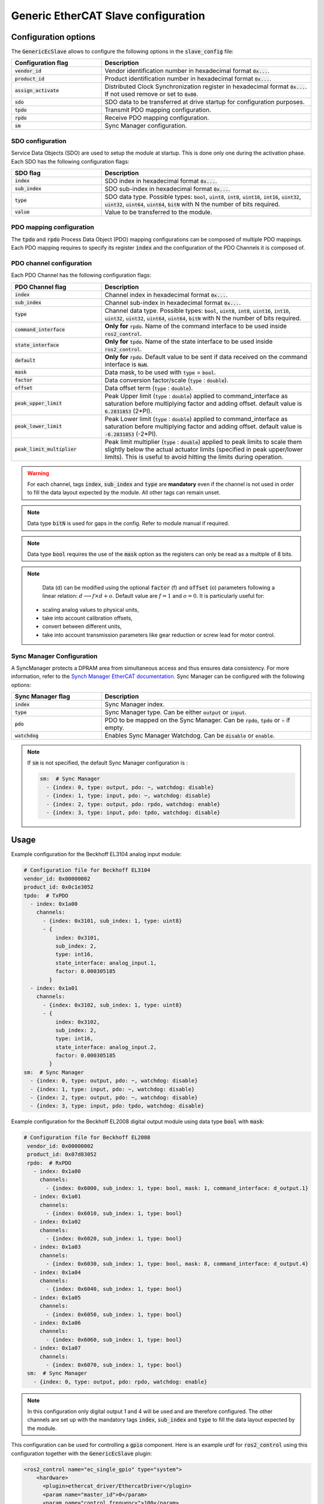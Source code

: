 Generic EtherCAT Slave configuration
====================================

Configuration options
---------------------

The :code:`GenericEcSlave` allows to configure the following options in the :code:`slave_config` file:

.. list-table::
  :widths: 15 35
  :header-rows: 1

  * - Configuration flag
    - Description
  * - :code:`vendor_id`
    - Vendor identification number in hexadecimal format :code:`0x...`.
  * - :code:`product_id`
    - Product identification number in hexadecimal format :code:`0x...`.
  * - :code:`assign_activate`
    - Distributed Clock Synchronization register in hexadecimal format :code:`0x...`. If not used remove or set to :code:`0x00`.
  * - :code:`sdo`
    - SDO data to be transferred at drive startup for configuration purposes.
  * - :code:`tpdo`
    - Transmit PDO mapping configuration.
  * - :code:`rpdo`
    - Receive PDO mapping configuration.
  * - :code:`sm`
    - Sync Manager configuration.

SDO configuration
~~~~~~~~~~~~~~~~~

Service Data Objects (SDO) are used to setup the module at startup. This is done only one during the activation phase.
Each SDO has the following configuration flags:

.. list-table::
  :widths: 15 35
  :header-rows: 1

  * - SDO flag
    - Description
  * - :code:`index`
    - SDO index in hexadecimal format :code:`0x...`.
  * - :code:`sub_index`
    - SDO sub-index in hexadecimal format :code:`0x...`.
  * - :code:`type`
    - SDO data type. Possible types: :code:`bool`, :code:`uint8`, :code:`int8`, :code:`uint16`, :code:`int16`, :code:`uint32`, :code:`uint32`, :code:`uint64`, :code:`uint64`, :code:`bitN` with N the number of bits required.
  * - :code:`value`
    - Value to be transferred to the module.

PDO mapping configuration
~~~~~~~~~~~~~~~~~~~~~~~~~

The :code:`tpdo` and :code:`rpdo` Process Data Object (PDO) mapping configurations can be composed of multiple PDO mappings.
Each PDO mapping requires to specify its register :code:`index` and the configuration of the PDO Channels it is composed of.

PDO channel configuration
~~~~~~~~~~~~~~~~~~~~~~~~~

Each PDO Channel has the following configuration flags:

.. list-table::
  :widths: 15 35
  :header-rows: 1

  * - PDO Channel flag
    - Description
  * - :code:`index`
    - Channel index in hexadecimal format :code:`0x...`.
  * - :code:`sub_index`
    - Channel sub-index in hexadecimal format :code:`0x...`.
  * - :code:`type`
    - Channel data type. Possible types: :code:`bool`, :code:`uint8`, :code:`int8`, :code:`uint16`, :code:`int16`, :code:`uint32`, :code:`uint32`, :code:`uint64`, :code:`uint64`, :code:`bitN` with N the number of bits required.
  * - :code:`command_interface`
    - **Only for** :code:`rpdo`. Name of the command interface to be used inside :code:`ros2_control`.
  * - :code:`state_interface`
    - **Only for** :code:`tpdo`. Name of the state interface to be used inside :code:`ros2_control`.
  * - :code:`default`
    - **Only for** :code:`rpdo`. Default value to be sent if data received on the command interface is :code:`NaN`.
  * - :code:`mask`
    - Data mask, to be used with :code:`type` = :code:`bool`.
  * - :code:`factor`
    - Data conversion factor/scale (:code:`type` : :code:`double`).
  * - :code:`offset`
    - Data offset term (:code:`type` : :code:`double`).
  * - :code:`peak_upper_limit`
    - Peak Upper limit (:code:`type` : :code:`double`) applied to command_interface as saturation before multiplying factor and adding offset. default value is :code:`6.2831853` (2*PI).
  * - :code:`peak_lower_limit`
    - Peak Lower limit (:code:`type` : :code:`double`) applied to command_interface as saturation before multiplying factor and adding offset. default value is :code:`-6.2831853` (-2*PI).
  * - :code:`peak_limit_multiplier`
    - Peak limit multiplier (:code:`type` : :code:`double`) applied to peak limits to scale them slightly below the actual actuator limits (specified in peak upper/lower limits). This is useful to avoid hitting the limits during operation.


.. warning:: For each channel, tags :code:`index`, :code:`sub_index` and :code:`type` are **mandatory** even if the channel is not used in order to fill the data layout expected by the module. All other tags can remain unset.
.. note:: Data type :code:`bitN` is used for gaps in the config. Refer to module manual if required.
.. note:: Data type :code:`bool` requires the use of the :code:`mask` option as the registers can only be read as a multiple of 8 bits.

.. note::

   Data (d) can be modified using the optional :code:`factor` (f) and :code:`offset` (o) parameters following a linear relation: :math:`d \longrightarrow f\times d + o`. Default value are :math:`f=1` and :math:`o=0`. It is particularly useful for:

  - scaling analog values to physical units,
  - take into account calibration offsets,
  - convert between different units,
  - take into account transmission parameters like gear reduction or screw lead for motor control.

Sync Manager Configuration
~~~~~~~~~~~~~~~~~~~~~~~~~~

A SyncManager protects a DPRAM area from simultaneous access and thus ensures data consistency. For more information, refer to the `Synch Manager EtherCAT documentation <https://infosys.beckhoff.com/english.php?content=../content/1033/tc3_io_intro/4981170059.html&id=>`_.
Sync Manager can be configured with the following options:

.. list-table::
  :widths: 15 35
  :header-rows: 1

  * - Sync Manager flag
    - Description
  * - :code:`index`
    - Sync Manager index.
  * - :code:`type`
    - Sync Manager type. Can be either :code:`output` or :code:`input`.
  * - :code:`pdo`
    - PDO to be mapped on the Sync Manager. Can be :code:`rpdo`, :code:`tpdo` or :code:`~` if empty.
  * - :code:`watchdog`
    - Enables Sync Manager Watchdog. Can be :code:`disable` or :code:`enable`.

.. note:: If :code:`sm` is not specified, the default Sync Manager configuration is :

  .. code-block:: yaml

    sm:  # Sync Manager
      - {index: 0, type: output, pdo: ~, watchdog: disable}
      - {index: 1, type: input, pdo: ~, watchdog: disable}
      - {index: 2, type: output, pdo: rpdo, watchdog: enable}
      - {index: 3, type: input, pdo: tpdo, watchdog: disable}

Usage
-----

Example configuration for the Beckhoff EL3104 analog input module:

..  code-block:: yaml

  # Configuration file for Beckhoff EL3104
  vendor_id: 0x00000002
  product_id: 0x0c1e3052
  tpdo:  # TxPDO
    - index: 0x1a00
      channels:
        - {index: 0x3101, sub_index: 1, type: uint8}
        - {
            index: 0x3101,
            sub_index: 2,
            type: int16,
            state_interface: analog_input.1,
            factor: 0.000305185
          }
    - index: 0x1a01
      channels:
        - {index: 0x3102, sub_index: 1, type: uint8}
        - {
            index: 0x3102,
            sub_index: 2,
            type: int16,
            state_interface: analog_input.2,
            factor: 0.000305185
          }
  sm:  # Sync Manager
    - {index: 0, type: output, pdo: ~, watchdog: disable}
    - {index: 1, type: input, pdo: ~, watchdog: disable}
    - {index: 2, type: output, pdo: ~, watchdog: disable}
    - {index: 3, type: input, pdo: tpdo, watchdog: disable}

Example configuration for the Beckhoff EL2008 digital output module using data type :code:`bool` with :code:`mask`:

.. code-block:: yaml

 # Configuration file for Beckhoff EL2008
  vendor_id: 0x00000002
  product_id: 0x07d83052
  rpdo:  # RxPDO
    - index: 0x1a00
      channels:
        - {index: 0x6000, sub_index: 1, type: bool, mask: 1, command_interface: d_output.1}
    - index: 0x1a01
      channels:
        - {index: 0x6010, sub_index: 1, type: bool}
    - index: 0x1a02
      channels:
        - {index: 0x6020, sub_index: 1, type: bool}
    - index: 0x1a03
      channels:
        - {index: 0x6030, sub_index: 1, type: bool, mask: 8, command_interface: d_output.4}
    - index: 0x1a04
      channels:
        - {index: 0x6040, sub_index: 1, type: bool}
    - index: 0x1a05
      channels:
        - {index: 0x6050, sub_index: 1, type: bool}
    - index: 0x1a06
      channels:
        - {index: 0x6060, sub_index: 1, type: bool}
    - index: 0x1a07
      channels:
        - {index: 0x6070, sub_index: 1, type: bool}
  sm:  # Sync Manager
    - {index: 0, type: output, pdo: rpdo, watchdog: enable}

.. note:: In this configuration only digital output 1 and 4 will be used and are therefore configured. The other channels are set up with the mandatory tags :code:`index`, :code:`sub_index` and :code:`type` to fill the data layout expected by the module.

This configuration can be used for controlling a :code:`gpio` component. Here is an example urdf for :code:`ros2_control` using this configuration together with the :code:`GenericEcSlave` plugin:

.. code-block:: xml

  <ros2_control name="ec_single_gpio" type="system">
      <hardware>
        <plugin>ethercat_driver/EthercatDriver</plugin>
        <param name="master_id">0</param>
        <param name="control_frequency">100</param>
      </hardware>

     <gpio name="gpio_0">
        <state_interface name="analog_input.1"/>
        <state_interface name="analog_input.2"/>
        <ec_module name="EL3104">
          <plugin>ethercat_generic_plugins/GenericEcSlave</plugin>
          <param name="alias">0</param>
          <param name="position">0</param>
          <param name="slave_config">/path/to/EL3104_slave_config.yaml</param>
        </ec_module>
      </gpio>

      <gpio name="gpio_1">
        <command_interface name="d_output.1"/>
        <command_interface name="d_output.4"/>
        <ec_module name="EL2008">
          <plugin>ethercat_generic_plugins/GenericEcSlave</plugin>
          <param name="alias">0</param>
          <param name="position">1</param>
          <param name="slave_config">/path/to/EL2008_slave_config.yaml</param>
        </ec_module>
      </gpio>
    </ros2_control>

